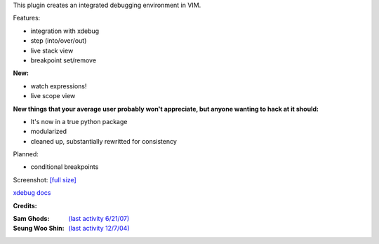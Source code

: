 .. Maintainer: Jared Forsyth <jared@jaredforsyth.com>
.. Source: http://github.com/jabapyth/vim-phpdebug

This plugin creates an integrated debugging environment in VIM.

Features:

- integration with xdebug
- step (into/over/out)
- live stack view
- breakpoint set/remove

**New:**

- watch expressions!
- live scope view

**New things that your average user probably won't appreciate, but anyone
wanting to hack at it should:**

- It's now in a true python package
- modularized
- cleaned up, substantially rewritted for consistency

Planned:

- conditional breakpoints

Screenshot: `[full size]
<http://jaredforsyth.com/media/uploads/images/vim_debug.jpeg>`_

.. image:: http://jaredforsyth.com/media/uploads/images/vim_debug.jpeg
   :width: 450

`xdebug docs <http://www.xdebug.org/docs-dbgp.php>`_

**Credits:**

:Sam Ghods: `(last activity 6/21/07) <http://www.vim.org/scripts/script.php?script_id=1929>`_
:Seung Woo Shin: `(last activity 12/7/04) <http://www.vim.org/scripts/script.php?script_id=1152>`_

